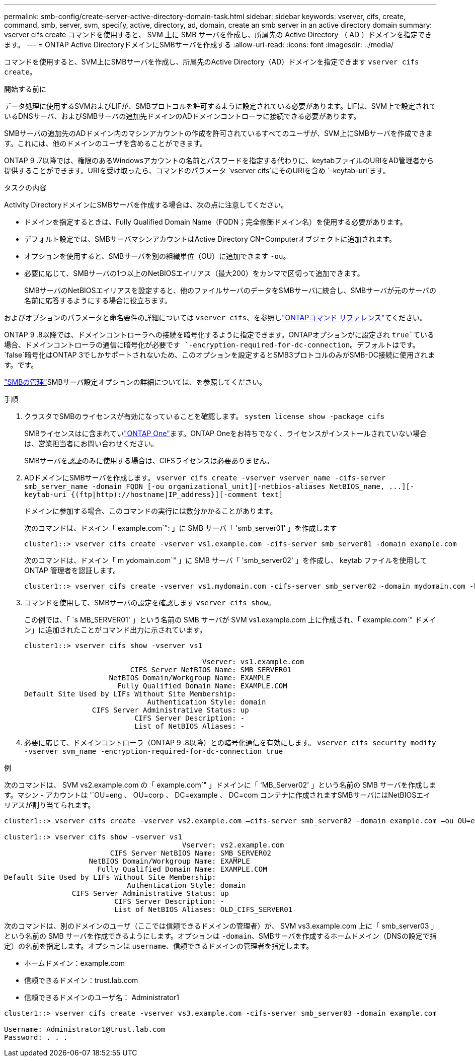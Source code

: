 ---
permalink: smb-config/create-server-active-directory-domain-task.html 
sidebar: sidebar 
keywords: vserver, cifs, create, command, smb, server, svm, specify, active, directory, ad, domain, create an smb server in an active directory domain 
summary: vserver cifs create コマンドを使用すると、 SVM 上に SMB サーバを作成し、所属先の Active Directory （ AD ）ドメインを指定できます。 
---
= ONTAP Active DirectoryドメインにSMBサーバを作成する
:allow-uri-read: 
:icons: font
:imagesdir: ../media/


[role="lead"]
コマンドを使用すると、SVM上にSMBサーバを作成し、所属先のActive Directory（AD）ドメインを指定できます `vserver cifs create`。

.開始する前に
データ処理に使用するSVMおよびLIFが、SMBプロトコルを許可するように設定されている必要があります。LIFは、SVM上で設定されているDNSサーバ、およびSMBサーバの追加先ドメインのADドメインコントローラに接続できる必要があります。

SMBサーバの追加先のADドメイン内のマシンアカウントの作成を許可されているすべてのユーザが、SVM上にSMBサーバを作成できます。これには、他のドメインのユーザを含めることができます。

ONTAP 9 .7以降では、権限のあるWindowsアカウントの名前とパスワードを指定する代わりに、keytabファイルのURIをAD管理者から提供することができます。URIを受け取ったら、コマンドのパラメータ `vserver cifs`にそのURIを含め `-keytab-uri`ます。

.タスクの内容
Activity DirectoryドメインにSMBサーバを作成する場合は、次の点に注意してください。

* ドメインを指定するときは、Fully Qualified Domain Name（FQDN；完全修飾ドメイン名）を使用する必要があります。
* デフォルト設定では、SMBサーバマシンアカウントはActive Directory CN=Computerオブジェクトに追加されます。
* オプションを使用すると、SMBサーバを別の組織単位（OU）に追加できます `-ou`。
* 必要に応じて、SMBサーバの1つ以上のNetBIOSエイリアス（最大200）をカンマで区切って追加できます。
+
SMBサーバのNetBIOSエイリアスを設定すると、他のファイルサーバのデータをSMBサーバに統合し、SMBサーバが元のサーバの名前に応答するようにする場合に役立ちます。



およびオプションのパラメータと命名要件の詳細については `vserver cifs`、を参照しlink:https://docs.netapp.com/us-en/ontap-cli/search.html?q=vserver+cifs["ONTAPコマンド リファレンス"^]てください。

ONTAP 9 .8以降では、ドメインコントローラへの接続を暗号化するように指定できます。ONTAPオプションがに設定され `true`ている場合、ドメインコントローラの通信に暗号化が必要です `-encryption-required-for-dc-connection`。デフォルトはです。 `false`暗号化はONTAP 3でしかサポートされないため、このオプションを設定するとSMB3プロトコルのみがSMB-DC接続に使用されます。です。

link:../smb-admin/index.html["SMBの管理"]SMBサーバ設定オプションの詳細については、を参照してください。

.手順
. クラスタでSMBのライセンスが有効になっていることを確認します。 `system license show -package cifs`
+
SMBライセンスはに含まれていlink:../system-admin/manage-licenses-concept.html#licenses-included-with-ontap-one["ONTAP One"]ます。ONTAP Oneをお持ちでなく、ライセンスがインストールされていない場合は、営業担当者にお問い合わせください。

+
SMBサーバを認証のみに使用する場合は、CIFSライセンスは必要ありません。

. ADドメインにSMBサーバを作成します。 `+vserver cifs create -vserver vserver_name -cifs-server smb_server_name -domain FQDN [-ou organizational_unit][-netbios-aliases NetBIOS_name, ...][-keytab-uri {(ftp|http)://hostname|IP_address}][-comment text]+`
+
ドメインに参加する場合、このコマンドの実行には数分かかることがあります。

+
次のコマンドは、ドメイン「 example.com`": 」に SMB サーバ「 'smb_server01' 」を作成します

+
[listing]
----
cluster1::> vserver cifs create -vserver vs1.example.com -cifs-server smb_server01 -domain example.com
----
+
次のコマンドは、ドメイン「 m ydomain.com`" 」に SMB サーバ「 'smb_server02' 」を作成し、 keytab ファイルを使用して ONTAP 管理者を認証します。

+
[listing]
----
cluster1::> vserver cifs create -vserver vs1.mydomain.com -cifs-server smb_server02 -domain mydomain.com -keytab-uri http://admin.mydomain.com/ontap1.keytab
----
. コマンドを使用して、SMBサーバの設定を確認します `vserver cifs show`。
+
この例では、「 `s MB_SERVER01' 」という名前の SMB サーバが SVM vs1.example.com 上に作成され、「 example.com`" ドメイン」に追加されたことがコマンド出力に示されています。

+
[listing]
----
cluster1::> vserver cifs show -vserver vs1

                                          Vserver: vs1.example.com
                         CIFS Server NetBIOS Name: SMB_SERVER01
                    NetBIOS Domain/Workgroup Name: EXAMPLE
                      Fully Qualified Domain Name: EXAMPLE.COM
Default Site Used by LIFs Without Site Membership:
                             Authentication Style: domain
                CIFS Server Administrative Status: up
                          CIFS Server Description: -
                          List of NetBIOS Aliases: -
----
. 必要に応じて、ドメインコントローラ（ONTAP 9 .8以降）との暗号化通信を有効にします。 `vserver cifs security modify -vserver svm_name -encryption-required-for-dc-connection true`


.例
次のコマンドは、 SVM vs2.example.com の「 example.com`" 」ドメインに「 'MB_Server02' 」という名前の SMB サーバを作成します。マシン・アカウントは '`OU=eng 、 OU=corp 、 DC=example 、 DC=com コンテナに作成されますSMBサーバにはNetBIOSエイリアスが割り当てられます。

[listing]
----
cluster1::> vserver cifs create -vserver vs2.example.com –cifs-server smb_server02 -domain example.com –ou OU=eng,OU=corp -netbios-aliases old_cifs_server01

cluster1::> vserver cifs show -vserver vs1
                                          Vserver: vs2.example.com
                         CIFS Server NetBIOS Name: SMB_SERVER02
                    NetBIOS Domain/Workgroup Name: EXAMPLE
                      Fully Qualified Domain Name: EXAMPLE.COM
Default Site Used by LIFs Without Site Membership:
                             Authentication Style: domain
                CIFS Server Administrative Status: up
                          CIFS Server Description: -
                          List of NetBIOS Aliases: OLD_CIFS_SERVER01
----
次のコマンドは、別のドメインのユーザ（ここでは信頼できるドメインの管理者）が、 SVM vs3.example.com 上に「 smb_server03 」という名前の SMB サーバを作成できるようにします。オプションは `-domain`、SMBサーバを作成するホームドメイン（DNSの設定で指定）の名前を指定します。オプションは `username`、信頼できるドメインの管理者を指定します。

* ホームドメイン：example.com
* 信頼できるドメイン：trust.lab.com
* 信頼できるドメインのユーザ名： Administrator1


[listing]
----
cluster1::> vserver cifs create -vserver vs3.example.com -cifs-server smb_server03 -domain example.com

Username: Administrator1@trust.lab.com
Password: . . .
----